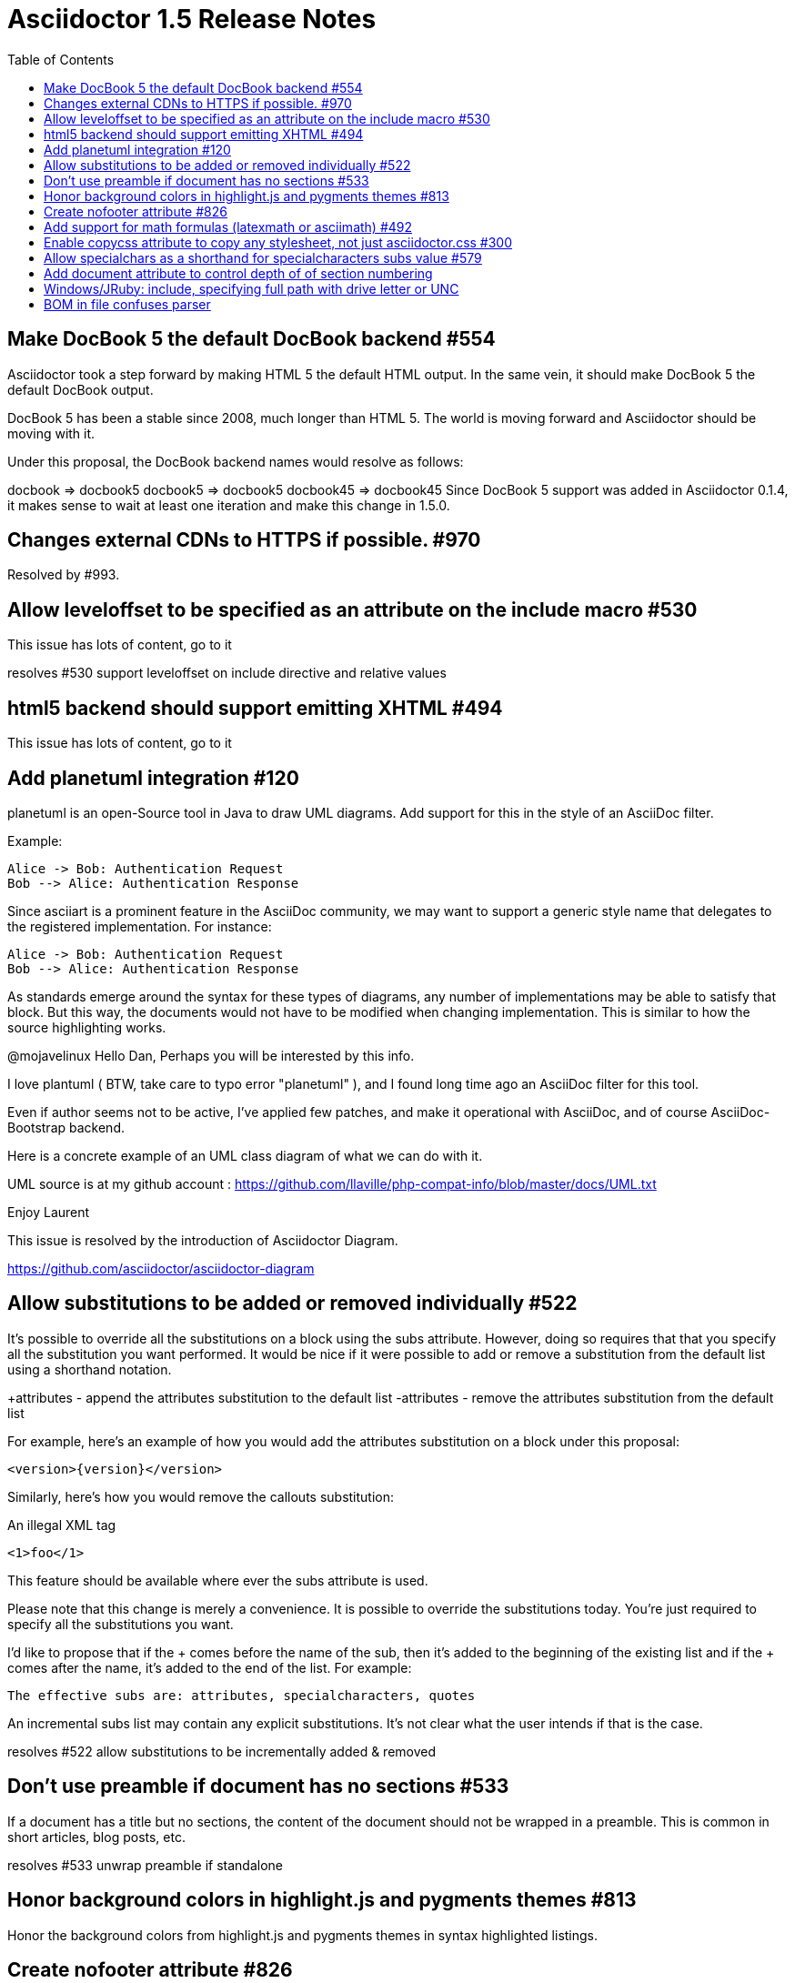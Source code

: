 = Asciidoctor 1.5 Release Notes
:awestruct-layout: base
ifdef::awestruct[]
:toc:
:toc-placement: preamble
endif::awestruct[]
ifndef::awestruct[]
:toc: right
:icons: font
:idprefix:
:idseparator: -
:sectanchors:
:source-highlighter: highlight.js
endif::awestruct[]
:experimental:
:mdash: &#8212;
:language: asciidoc

== Make DocBook 5 the default DocBook backend #554

Asciidoctor took a step forward by making HTML 5 the default HTML output. In the same vein, it should make DocBook 5 the default DocBook output.

DocBook 5 has been a stable since 2008, much longer than HTML 5. The world is moving forward and Asciidoctor should be moving with it.

Under this proposal, the DocBook backend names would resolve as follows:

docbook => docbook5
docbook5 => docbook5
docbook45 => docbook45
Since DocBook 5 support was added in Asciidoctor 0.1.4, it makes sense to wait at least one iteration and make this change in 1.5.0.

== Changes external CDNs to HTTPS if possible. #970

Resolved by #993.

== Allow leveloffset to be specified as an attribute on the include macro #530

This issue has lots of content, go to it

resolves #530 support leveloffset on include directive and relative values

== html5 backend should support emitting XHTML #494

This issue has lots of content, go to it

== Add planetuml integration #120

planetuml is an open-Source tool in Java to draw UML diagrams. Add support for this in the style of an AsciiDoc filter.

Example:

[planetuml]
----
Alice -> Bob: Authentication Request
Bob --> Alice: Authentication Response
----
Since asciiart is a prominent feature in the AsciiDoc community, we may want to support a generic style name that delegates to the registered implementation. For instance:

[diagram]
----
Alice -> Bob: Authentication Request
Bob --> Alice: Authentication Response
----
As standards emerge around the syntax for these types of diagrams, any number of implementations may be able to satisfy that block. But this way, the documents would not have to be modified when changing implementation. This is similar to how the source highlighting works.

@mojavelinux Hello Dan,
Perhaps you will be interested by this info.

I love plantuml ( BTW, take care to typo error "planetuml" ), and I found long time ago an AsciiDoc filter for this tool.

Even if author seems not to be active, I've applied few patches, and make it operational with AsciiDoc, and of course AsciiDoc-Bootstrap backend.

Here is a concrete example of an UML class diagram of what we can do with it.

UML source is at my github account : https://github.com/llaville/php-compat-info/blob/master/docs/UML.txt

Enjoy
Laurent


This issue is resolved by the introduction of Asciidoctor Diagram.

https://github.com/asciidoctor/asciidoctor-diagram

== Allow substitutions to be added or removed individually #522

It's possible to override all the substitutions on a block using the subs attribute. However, doing so requires that that you specify all the substitution you want performed. It would be nice if it were possible to add or remove a substitution from the default list using a shorthand notation.

+attributes - append the attributes substitution to the default list
-attributes - remove the attributes substitution from the default list

For example, here's an example of how you would add the attributes substitution on a block under this proposal:

[source,xml]
[subs="+attributes"]
----
<version>{version}</version>
----
Similarly, here's how you would remove the callouts substitution:

[source,xml]
[subs="-callouts"]
.An illegal XML tag
----
<1>foo</1>
----
This feature should be available where ever the subs attribute is used.

Please note that this change is merely a convenience. It is possible to override the substitutions today. You're just required to specify all the substitutions you want.

I'd like to propose that if the + comes before the name of the sub, then it's added to the beginning of the existing list and if the + comes after the name, it's added to the end of the list. For example:

[source,xml]
[subs="+attributes,quotes+,-callouts"]
The effective subs are: attributes, specialcharacters, quotes

An incremental subs list may contain any explicit substitutions. It's not clear what the user intends if that is the case.



resolves #522 allow substitutions to be incrementally added & removed

== Don't use preamble if document has no sections #533

If a document has a title but no sections, the content of the document should not be wrapped in a preamble. This is common in short articles, blog posts, etc.

resolves #533 unwrap preamble if standalone


== Honor background colors in highlight.js and pygments themes #813

Honor the background colors from highlight.js and pygments themes in syntax highlighted listings.


== Create nofooter attribute #826

 done
== Remove leading and trailing blank lines in verbatim blocks #724

resolves #724 drop leading & trailing blank lines in verbatim & raw content

== Add support for math formulas (latexmath or asciimath) #492

Add support for math formulas. In the HTML backend, the approach taken by AsciiDoc is to pass through LaTeXMathML or AsciiMathML formula without apply substitutions, then using a JavaScript library to render them.

Examples:

.Block macro
latexmath::[$C = \alpha + \beta Y^{\gamma} + \epsilon$]

.Delimited block
[latexmath]
++++
\[C = \alpha + \beta Y^{\gamma} + \epsilon\]
++++

.Inline macro
latexmath:[$C = \alpha + \beta Y^{\gamma} + \epsilon$]
Since it's just a pass through block wrapped in a dedicated template (HTML and DocBook) and a JavaScript library in HTML, it shouldn't be too hard to implement.

LaTeXMathML
AsciiMathML
We should probably also be looking at MathJax, which is a more modern math renderer library.

We can build on the work the Neo4j docs team did to integration MathJAX into GraphGist. See neo4j-contrib/graphgist@7b615ad.

I've decided to not implement the block macros, just the delimited blocks and inline macros.

Delimited block (implemented)

[asciimath]
++++
sqrt(4) = 2
++++
Block macro (not implemented)

asciimath::[sqrt(4) = 2]
Inline macro (implemented)

asciimath:[sqrt(4) = 2]
Inline delimited (implemented)

$$`sqrt(4) = 2`$$
The reason is that the block macros just add one more way of doing the same thing (the delimited blocks). Also, I don't like block macros that have content because that confuses people as to when to use a macro vs a delimited block. If something can reasonably be accomplish with a delimited block, we don't need a block macro too.

I decided to use \$ as the delimiter for AsciiMath. That way, we can be confident it isn't going to match where it shouldn't. While this introduces some complexity in the raw form:

\$sqrt(4) = 2\$

or

$$\$Cu^(2+)\$$$
The writer really should be using the macro form for proper semantics:

math:[Cu^(2+)]

resolves #492 added math blocks & inline macros, integrated with MathJax
== Vertical headers in table should render as th element in HTML backend #738

DavidGamba	resolves #738 vertical table headers use th element instead of header class

- Update Asciidoc compatibility file
- Update stylesheet


== Enable copycss attribute to copy any stylesheet, not just asciidoctor.css #300

I think that we are overloading the purpose of stylesdir and stylesheet when looking for a stylesheet to copy. I think that stylesdir and stylesheet should only be used for creating the link to the stylesheet in the HTML.

For example, if Asciidoctor is invoked with the following attributes:

-a stylesheet=colony.css -a stylesdir=./styles
then the HTML link should be:

<link rel="stylesheet" href="./styles/colony.css">
The target location to copy the stylesheet is "styles/colony.css" in the output directory (i.e., outdir).

The question remains, where is the location of the stylesheet to copy? Here's the proposed implementation.

If copycss is blank (as it is by default), then the stylesheet attribute is resolved as a file relative to the base directory (in the future we could look in other built-in locations as well). If the stylesheet is somewhere else on the filesystem, then that location must be supplied to copycss.

For example:

-a copycss=/etc/asciidoctor-themes/colony.css -a stylesheet=colony.css -a stylesdir=./styles

resolves #300 copy custom stylesheet if linkcss is set

== Allow specialchars as a shorthand for specialcharacters subs value #579

resolves #579 specialchars subs alias, shorthand subs

NOTE: This feature may already be fully documented - double check it

== Add document attribute to control depth of of section numbering

Add a document attribute that can be used to control the depth of section numbering.

Currently, the logic is hardcoded as to 3 levels:

@numbered = numbered && @level > 0 && @level < 4
This should merely be the default if otherwise unspecified.

I propose the attribute name sectnumlevels to be consistent with toclevels to control toc depth.

Example:

:sectnumlevels: 4

resolves #549 added sectnumlevels to control depth of section numbering


== Windows/JRuby: include, specifying full path with drive letter or UNC

resolves #806 recognized Windows UNC path as absolute and preserve it
I was not thinking of the Windows UNC paths when I developed the path resolution logic in Asciidoctor. Turns out, the change I needed to make was quite small. I was assuming all Windows paths would begin with a drive letter. I now see that a double slash is a legal start path for a network resource.

The shortcoming is not with Ruby, but with the path logic that I had in Asciidoctor. Ruby is as good at handling paths cross platform as Java. It takes a similar approach of internally converting backslashes to forward slashes, which also makes Java interop very good.

The reason there is special logic for path handling in Asciidoctor is because of the rigid security requirements GitHub (and other users) have for Asciidoctor. We must chop up every path and be absolutely, positively sure that we are not allowing access to ancestor directories that fall outside of the jail when the jail is used. Given we are enforcing this constraint, we also try to calculate the path in the most intelligent way. What Ruby lacks in this case is a proper standard library to resolve paths in a jail / chroot situation.

You should find that the fix I implemented allows the path resolution to behave as expected on Windows. If you encounter other problematic situations, don't hesitate to report them.

== BOM in file confuses parser

resolves #824 handle BOM when normalizing source …
* Ruby >= 1.9 - use BOM to set encoding, then encode to UTF-8
* Ruby 1.8 - drop the UTF-8 BOM, ignore all others
